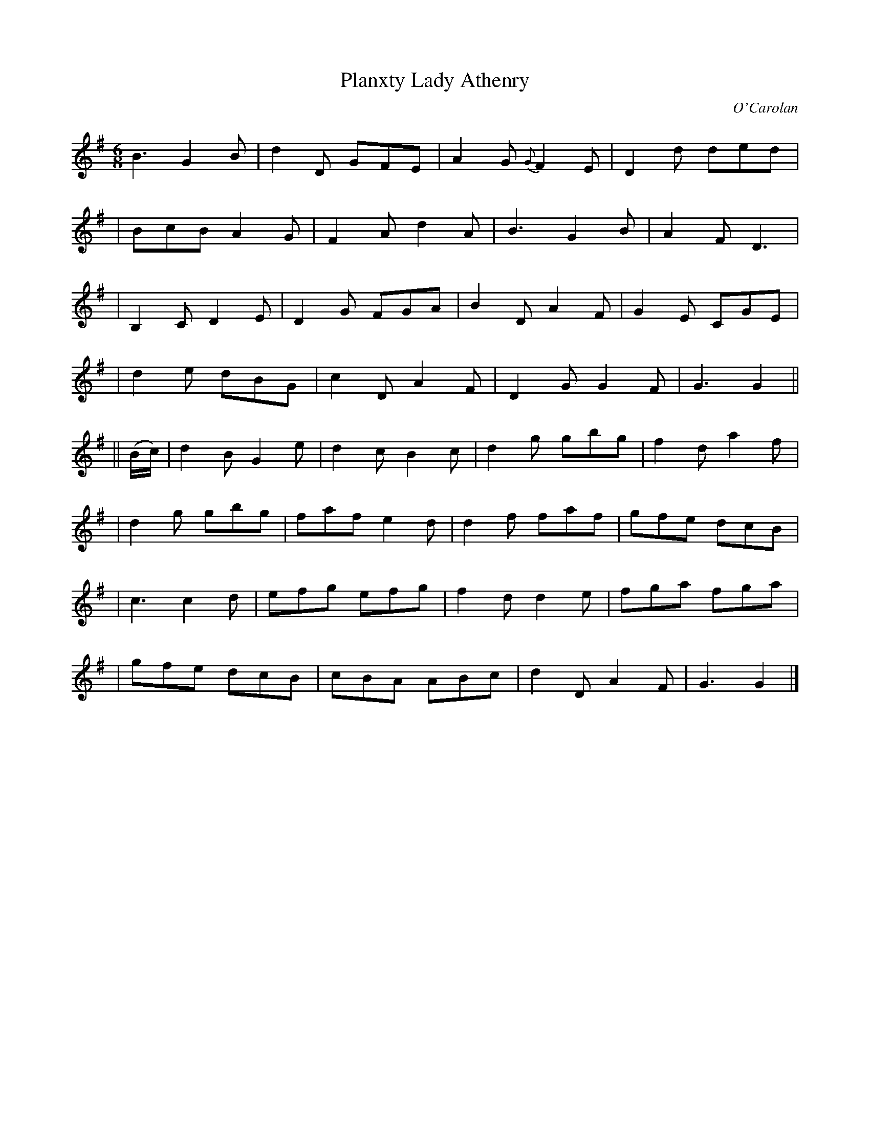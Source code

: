 X:686
T:Planxty Lady Athenry
C:O'Carolan
B:O'Neill's 686
N:"Lively"
M:6/8
L:1/8
K:G
B3 G2B | d2D GFE | A2G {G}F2E | D2d ded |
| BcB A2G | F2A d2A | B3 G2B | A2F D3 |
| B,2C D2E | D2G FGA | B2D A2F | G2E CGE |
| d2e dBG | c2D A2F | D2G G2F | G3 G2 ||
|| (B/c/) \
| d2B G2e | d2c B2c | d2g gbg | f2d a2f |
| d2g gbg | faf e2d | d2f faf | gfe dcB |
| c3 c2d | efg efg | f2d d2e | fga fga |
| gfe dcB | cBA ABc | d2D A2F | G3 G2 |]
